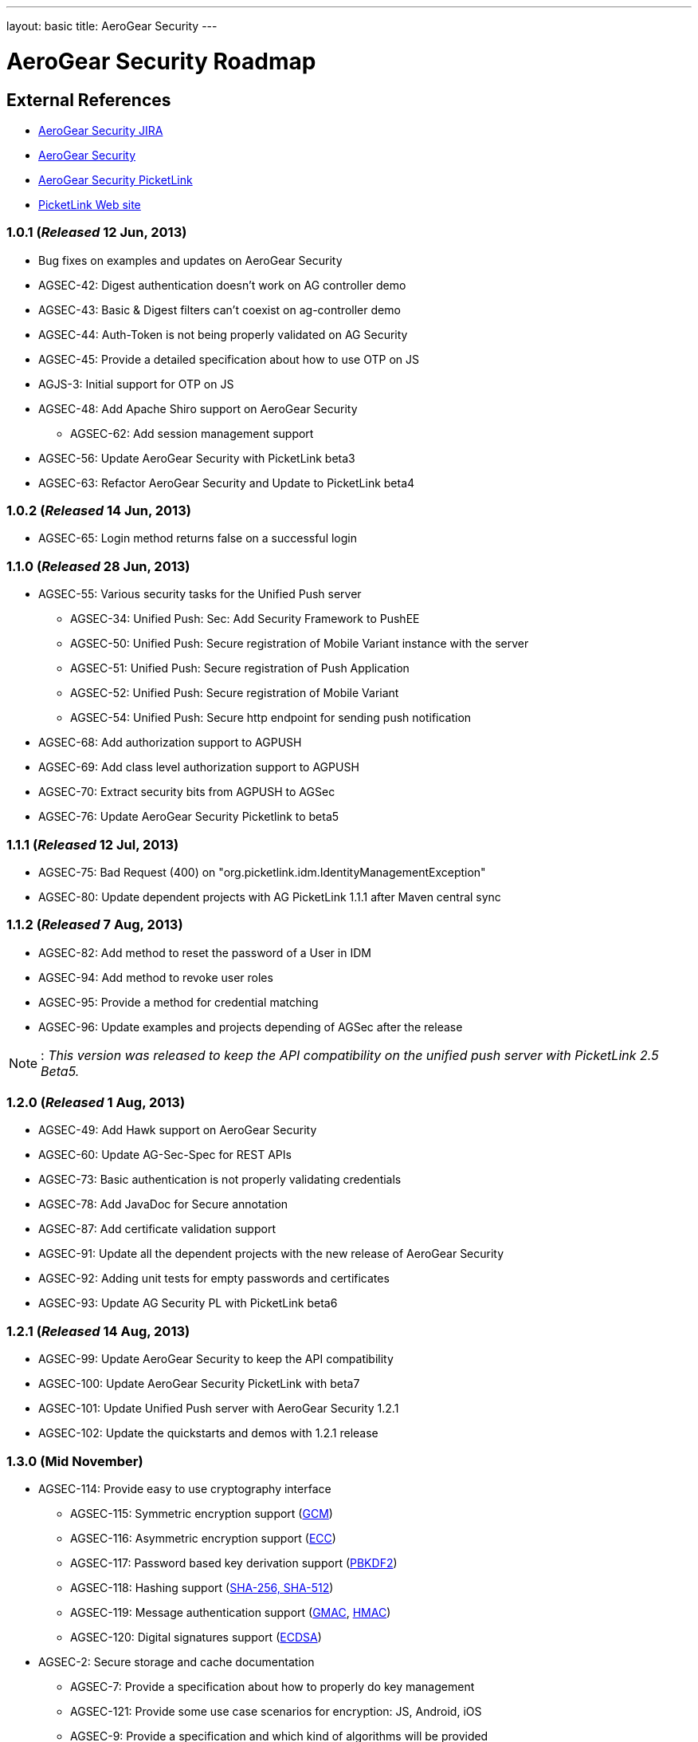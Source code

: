 ---
layout: basic
title: AeroGear Security 
---

AeroGear Security Roadmap 
=========================
:Author: Bruno Oliveira

External References
-------------------

* link:https://issues.jboss.org/browse/AGSEC/[AeroGear Security JIRA]
* link:https://github.com/aerogear/aerogear-security/[AeroGear Security]
* link:https://github.com/aerogear/aerogear-security-picketlink/[AeroGear Security PicketLink]
* link:http://www.picketlink.org/[PicketLink Web site]

1.0.1 (_Released_ 12 Jun, 2013)
~~~~~~~~~~~~~~~~~~~~~~~~~~~~~~~

* Bug fixes on examples and updates on AeroGear Security

* AGSEC-42: Digest authentication doesn't work on AG controller demo

* AGSEC-43: Basic & Digest filters can't coexist on ag-controller demo

* AGSEC-44: Auth-Token is not being properly validated on AG Security

* AGSEC-45: Provide a detailed specification about how to use OTP on JS

* AGJS-3: Initial support for OTP on JS 

* AGSEC-48: Add Apache Shiro support on AeroGear Security
  
    ** AGSEC-62: Add session management support

* AGSEC-56: Update AeroGear Security with PicketLink beta3

* AGSEC-63: Refactor AeroGear Security and Update to PicketLink beta4

1.0.2 (_Released_ 14 Jun, 2013)
~~~~~~~~~~~~~~~~~~~~~~~~~~~~~~~

* AGSEC-65: Login method returns false on a successful login

1.1.0 (_Released_ 28 Jun, 2013)
~~~~~~~~~~~~~~~~~~~~~~~~~~~~~~~

* AGSEC-55: Various security tasks for the Unified Push server  
       
    ** AGSEC-34: Unified Push: Sec: Add Security Framework to PushEE
    
    ** AGSEC-50: Unified Push: Secure registration of Mobile Variant instance with the server
    
    ** AGSEC-51: Unified Push: Secure registration of Push Application
    
    ** AGSEC-52: Unified Push: Secure registration of Mobile Variant   
    
    ** AGSEC-54: Unified Push: Secure http endpoint for sending push notification 

* AGSEC-68: Add authorization support to AGPUSH

* AGSEC-69: Add class level authorization support to AGPUSH

* AGSEC-70: Extract security bits from AGPUSH to AGSec

* AGSEC-76: Update AeroGear Security Picketlink to beta5

1.1.1 (_Released_ 12 Jul, 2013)
~~~~~~~~~~~~~~~~~~~~~~~~~~~~~~~

* AGSEC-75: Bad Request (400) on "org.picketlink.idm.IdentityManagementException"

* AGSEC-80: Update dependent projects with AG PicketLink 1.1.1 after Maven central sync

1.1.2 (_Released_ 7 Aug, 2013)
~~~~~~~~~~~~~~~~~~~~~~~~~~~~~~

* AGSEC-82: Add method to reset the password of a User in IDM

* AGSEC-94: Add method to revoke user roles

* AGSEC-95: Provide a method for credential matching

* AGSEC-96: Update examples and projects depending of AGSec after the release

[NOTE]
: _This version was released to keep the API compatibility on the unified push server with PicketLink 2.5 Beta5._

1.2.0 (_Released_ 1 Aug, 2013)
~~~~~~~~~~~~~~~~~~~~~~~~~~~~~~~

* AGSEC-49: Add Hawk support on AeroGear Security

* AGSEC-60: Update AG-Sec-Spec for REST APIs

* AGSEC-73: Basic authentication is not properly validating credentials

* AGSEC-78: Add JavaDoc for Secure annotation

* AGSEC-87: Add certificate validation support

* AGSEC-91: Update all the dependent projects with the new release of AeroGear Security

* AGSEC-92: Adding unit tests for empty passwords and certificates

* AGSEC-93: Update AG Security PL with PicketLink beta6

1.2.1 (_Released_ 14 Aug, 2013)
~~~~~~~~~~~~~~~~~~~~~~~~~~~~~~~

* AGSEC-99: Update AeroGear Security to keep the API compatibility

* AGSEC-100: Update AeroGear Security PicketLink with beta7

* AGSEC-101: Update Unified Push server with AeroGear Security 1.2.1

* AGSEC-102: Update the quickstarts and demos with 1.2.1 release

1.3.0 (Mid November)
~~~~~~~~~~~~~~~~~~~~

* AGSEC-114: Provide easy to use cryptography interface

    ** AGSEC-115: Symmetric encryption support (link:http://csrc.nist.gov/publications/nistpubs/800-38D/SP-800-38D.pdf[GCM])
    ** AGSEC-116: Asymmetric encryption support (link:http://www.nsa.gov/business/programs/elliptic_curve.shtml[ECC])
    ** AGSEC-117: Password based key derivation support (link:http://csrc.nist.gov/publications/nistpubs/800-132/nist-sp800-132.pdf[PBKDF2])
    ** AGSEC-118: Hashing support (link:http://csrc.nist.gov/publications/fips/fips180-4/fips-180-4.pdf[SHA-256, SHA-512])
    ** AGSEC-119: Message authentication support (link:http://csrc.nist.gov/publications/nistpubs/800-38D/SP-800-38D.pdf[GMAC], link:http://csrc.nist.gov/publications/fips/fips198-1/FIPS-198-1_final.pdf[HMAC])
    ** AGSEC-120: Digital signatures support (link:http://nvlpubs.nist.gov/nistpubs/FIPS/NIST.FIPS.186-4.pdf[ECDSA])

* AGSEC-2: Secure storage and cache documentation
    
    ** AGSEC-7: Provide a specification about how to properly do key management
    ** AGSEC-121: Provide some use case scenarios for encryption: JS, Android, iOS
    ** AGSEC-9: Provide a specification and which kind of algorithms will be provided
    ** AGSEC-27: Provide a specification and which kind of authentication schemes will be supported
    ** AGSEC-47: Create a documentation with the overview of AeroGear Security

* AGSEC-122: Generating keys for encryption
    ** AGSEC-123: Provide password based encryption support to generate the keys
    ** AGSEC-124: Automatically key generation with no interaction 

* AGSEC-125: Manage cryptographic keys and respective owners

* AGSEC-126: Encrypted offline storage for sensitive data

* AGSEC-127: Encrypted cache

* AGSEC-128: Key agreement with the server

* AGSEC-129: Key privilege revocation

* AGSEC-130: Key privilege expiration

* AGSEC-131: Data seek and destroy

* AGSEC-132: Encrypted storage showcase app
    
    ** AGSEC-133: Provide a screen to input user's password
    ** AGSEC-134: Allow user to include passwords specifying the alias
    ** AGSEC-135: Allow password to be decrypted and displayed on the screen
    ** AGSEC-136: Backup the data on to the server (_but do not expose the passwords to the server_)

* AGSEC-137: Performance checks

* AGSEC-138: Hold the fort    

* AGSEC-58: Setup a mailing list to report security issues

* AGSEC-59: Inclusion of a responsible disclosure for security at aerogear.org

* AGSEC-108: Update AeroGear Security to PicketLink CR1

* AGSEC-113: Update to AeroGear Security PicketLink with the version 2.5 Final

1.4.0 (Mid January)
~~~~~~~~~~~~~~~~~~~

* AGSEC-12: Offline authentication

* AGSEC-13: Add HTTP basic authentication support to the client side
    
    ** AGJS-18: Add HTTP basic authentication support on AeroGear.js

* AGSEC-15: Add HTTP digest authentication support to the client side

    ** AGIOS-6: Provide a parameter on iOS to enable/disable the usage of cookies

    ** AGJS-23: Add HTTP digest authentication support on AeroGear.js

* AGSEC-17: Mobile devices blacklist support

* AGSEC-29: AeroGear OTP for JavaScript

* AGSEC-32: Server should generate certificates on the fly to protect the developer's credential

* AGSEC-35: Add CSP support on AeroGear security

* AGSEC-55: Various security tasks for the Unified Push server

    ** AGSEC-30: Unified Push: Sec: Add Client Access Key

    ** AGSEC-31: Unified Push: Evaluate non repudiation for each application on the server

2.0.0 (Mid March) 
~~~~~~~~~~~~~~~~~

* AGSEC-3: Url and Forms that perform important operations must be protected by random tokens (hidden nonce values)

* AGSEC-4: Authentication of RESTful requests per transactions must be provided as alternative on AeroGear Security

* AGSEC-5: Social login
    
    ** AGSEC-8: Provide a detailed specification about which methods will be supported
    
* AGSEC-14: HTTP signed requests

* AGSEC-19: Security & privacy policy (geo, user, misc data)

* AGSEC-25: Include rate-limit to incoming requests from the same origin

* AGSEC-74: Add JWT support on AeroGear Security

* AGSEC-88: Add Hawk support to AeroGear iOS library

* Biometric authentication (TBD)
